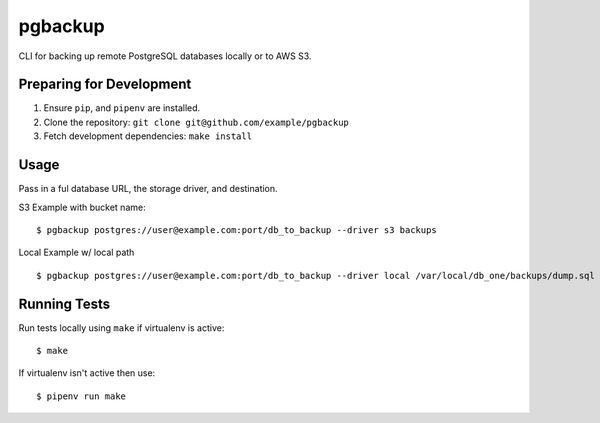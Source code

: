 pgbackup
========

CLI for backing up remote PostgreSQL databases locally or to AWS S3.

Preparing for Development
-------------------------

1. Ensure ``pip``, and ``pipenv`` are installed.
2. Clone the repository: ``git clone git@github.com/example/pgbackup``
3. Fetch development dependencies: ``make install``

Usage
-----

Pass in a ful database URL, the storage driver, and destination.

S3 Example with bucket name:

::

    $ pgbackup postgres://user@example.com:port/db_to_backup --driver s3 backups

Local Example w/ local path
::
    $ pgbackup postgres://user@example.com:port/db_to_backup --driver local /var/local/db_one/backups/dump.sql

Running Tests
-------------

Run tests locally using ``make`` if virtualenv is active:

::

    $ make

If virtualenv isn't active then use:

::

    $ pipenv run make
